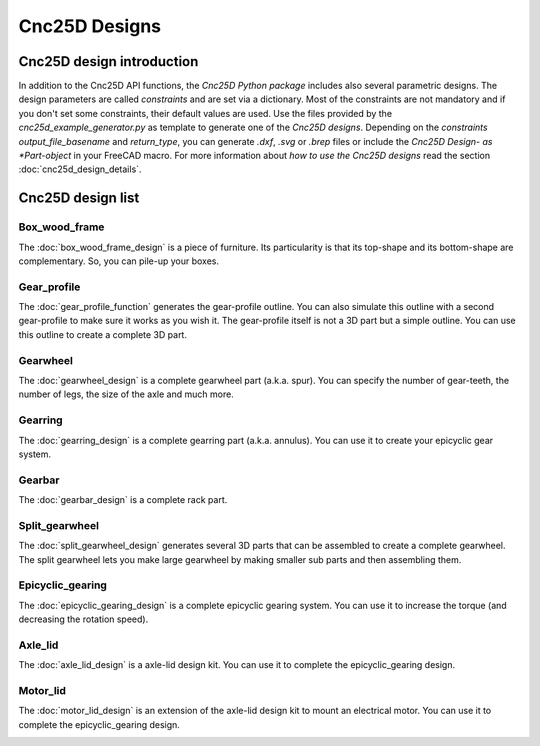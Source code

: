 ==============
Cnc25D Designs
==============

Cnc25D design introduction
==========================

In addition to the Cnc25D API functions, the *Cnc25D Python package* includes also several parametric designs. The design parameters are called *constraints* and are set via a dictionary. Most of the constraints are not mandatory and if you don't set some constraints, their default values are used. Use the files provided by the *cnc25d_example_generator.py* as template to generate one of the *Cnc25D designs*. Depending on the *constraints* *output_file_basename* and *return_type*,  you can generate *.dxf*, *.svg* or *.brep* files or include the *Cnc25D Design- as *Part-object* in your FreeCAD macro. For more information about *how to use the Cnc25D designs* read the section :doc:`cnc25d_design_details`.

Cnc25D design list
==================

Box_wood_frame
--------------

The :doc:`box_wood_frame_design` is a piece of furniture. Its particularity is that its top-shape and its bottom-shape are complementary. So, you can pile-up your boxes.

.. image:: images/box_wood_frame_3d.png

Gear_profile
------------

The :doc:`gear_profile_function` generates the gear-profile outline. You can also simulate this outline with a second gear-profile to make sure it works as you wish it. The gear-profile itself is not a 3D part but a simple outline. You can use this outline to create a complete 3D part.

.. image:: images/gear_profile_3d.png

Gearwheel
---------

The :doc:`gearwheel_design` is a complete gearwheel part (a.k.a. spur). You can specify the number of gear-teeth, the number of legs, the size of the axle and much more.

.. image:: images/gearwheel_3d.png

Gearring
--------

The :doc:`gearring_design` is a complete gearring part (a.k.a. annulus). You can use it to create your epicyclic gear system.

.. image:: images/gearring_3d.png

Gearbar
-------

The :doc:`gearbar_design` is a complete rack part.

.. image:: images/gearbar_3d.png

Split_gearwheel
---------------

The :doc:`split_gearwheel_design` generates several 3D parts that can be assembled to create a complete gearwheel. The split gearwheel lets you make large gearwheel by making smaller sub parts and then assembling them.

.. image:: images/split_gearwheel_3d.png


Epicyclic_gearing
-----------------

The :doc:`epicyclic_gearing_design` is a complete epicyclic gearing system. You can use it to increase the torque (and decreasing the rotation speed).

.. image:: images/epicyclic_gearing_3d.png

Axle_lid
--------

The :doc:`axle_lid_design` is a axle-lid design kit. You can use it to complete the epicyclic_gearing design.

.. image:: images/axle_lid_3d.png

Motor_lid
---------

The :doc:`motor_lid_design` is an extension of the axle-lid design kit to mount an electrical motor. You can use it to complete the epicyclic_gearing design.

.. image:: images/motor_lid_3d.png




